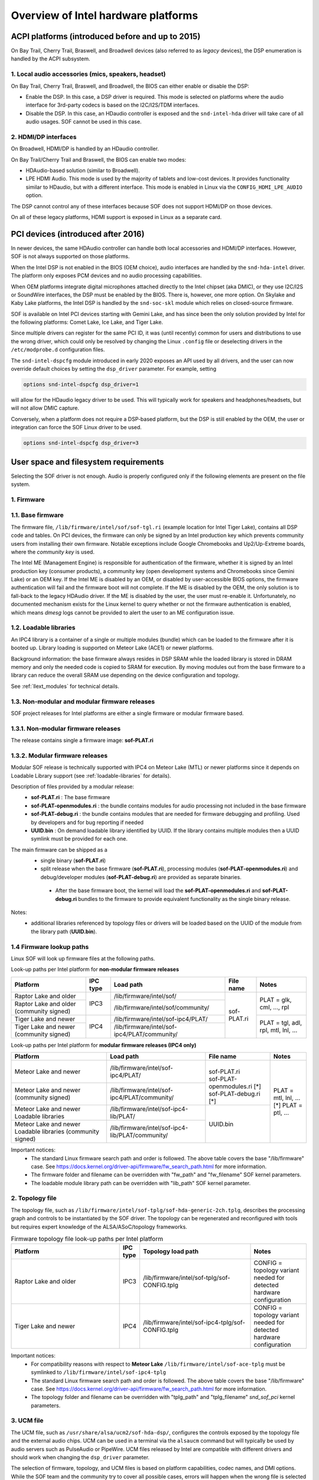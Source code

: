 .. _intel_debug_introduction:

Overview of Intel hardware platforms
####################################

ACPI platforms (introduced before and up to 2015)
*************************************************

On Bay Trail, Cherry Trail, Braswell, and Broadwell devices (also referred to
as `legacy` devices), the DSP enumeration is handled by the ACPI
subsystem.

1. Local audio accessories (mics, speakers, headset)
----------------------------------------------------

On Bay Trail, Cherry Trail, Braswell, and Broadwell, the BIOS can either
enable or disable the DSP:

* Enable the DSP. In this case, a DSP driver is required. This mode is
  selected on platforms where the audio interface for 3rd-party codecs is based on the I2C/I2S/TDM interfaces.

* Disable the DSP. In this case, an HDaudio controller is exposed and the
  ``snd-intel-hda`` driver will take care of all audio usages. SOF cannot be used in this case.


2. HDMI/DP interfaces
---------------------

On Broadwell, HDMI/DP is handled by an HDaudio controller.

On Bay Trail/Cherry Trail and Braswell, the BIOS can enable two modes:

* HDAudio-based solution (similar to Broadwell).

* LPE HDMI Audio. This mode is used by the majority of tablets and low-cost
  devices. It provides functionality similar to HDaudio, but with a different interface. This mode is enabled in Linux via the ``CONFIG_HDMI_LPE_AUDIO`` option.

The DSP cannot control any of these interfaces because SOF does not support
HDMI/DP on those devices.

On all of these legacy platforms, HDMI support is exposed in Linux as a
separate card.

PCI devices (introduced after 2016)
***********************************

In newer devices, the same HDAudio controller can handle both local
accessories and HDMI/DP interfaces. However, SOF is not always
supported on those platforms.

When the Intel DSP is not enabled in the BIOS (OEM choice), audio
interfaces are handled by the ``snd-hda-intel`` driver. The platform only
exposes PCM devices and no audio processing capabilities.

When OEM platforms integrate digital microphones attached directly
to the Intel chipset (aka DMIC), or they use I2C/I2S or SoundWire
interfaces, the DSP must be enabled by the BIOS. There is, however, one
more option. On Skylake and Kaby Lake platforms, the Intel DSP is handled by
the ``snd-soc-skl`` module which relies on closed-source firmware.

SOF is available on Intel PCI devices starting with Gemini Lake, and
has since been the only solution provided by Intel for the following
platforms: Comet Lake, Ice Lake, and Tiger Lake.

Since multiple drivers can register for the same PCI ID, it was (until
recently) common for users and distributions to use the wrong
driver, which could only be resolved by changing the Linux ``.config`` file
or deselecting drivers in the ``/etc/modprobe.d`` configuration files.

The ``snd-intel-dspcfg`` module introduced in early 2020 exposes an API
used by all drivers, and the user can now override default choices by
setting the ``dsp_driver`` parameter. For example, setting

.. code-block:: cfg

   options snd-intel-dspcfg dsp_driver=1

will allow for the HDaudio legacy driver to be used. This will typically
work for speakers and headphones/headsets, but will not allow DMIC
capture.

Conversely, when a platform does not require a DSP-based platform, but
the DSP is still enabled by the OEM, the user or integration can
force the SOF Linux driver to be used.

.. code-block:: cfg

   options snd-intel-dspcfg dsp_driver=3


User space and filesystem requirements
**************************************

Selecting the SOF driver is not enough. Audio is properly configured only if
the following elements are present on the file system.

1. Firmware
-----------

1.1. Base firmware
------------------

The firmware file, ``/lib/firmware/intel/sof/sof-tgl.ri`` (example
location for Intel Tiger Lake), contains all DSP code and tables. On
PCI devices, the firmware can only be signed by an Intel production
key which prevents community users from installing their own firmware.
Notable exceptions include Google Chromebooks and Up2/Up-Extreme
boards, where the *community key* is used.

The Intel ME (Management Engine) is responsible for authentication of
the firmware, whether it is signed by an Intel production key (consumer
products), a community key (open development systems and Chromebooks
since Gemini Lake) or an OEM key. If the Intel ME is disabled by an
OEM, or disabled by user-accessible BIOS options, the firmware
authentication will fail and the firmware boot will not complete. If
the ME is disabled by the OEM, the only solution is to fall-back
to the legacy HDAudio driver. If the ME is disabled by the user, the user
must re-enable it. Unfortunately, no documented mechanism exists for the
Linux kernel to query whether or not the firmware authentication is enabled,
which means `dmesg` logs cannot be provided to alert the user to an ME
configuration issue.

.. _loadable-libraries:

1.2. Loadable libraries
-----------------------

An IPC4 library is a container of a single or multiple modules (bundle) which
can be loaded to the firmware after it is booted up.
Library loading is supported on Meteor Lake (ACE1) or newer platforms.

Background information: the base firmware always resides in DSP SRAM while the
loaded library is stored in DRAM memory and only the needed code is copied to
SRAM for execution. By moving modules out from the base firmware to a library
can reduce the overall SRAM use depending on the device configuration and
topology.

See :ref:`llext_modules` for technical details.

1.3. Non-modular and modular firmware releases
----------------------------------------------

SOF project releases for Intel platforms are either a single firmware or modular firmware based.

1.3.1. Non-modular firmware releases
------------------------------------

The release contains single a firmware image: **sof-PLAT.ri**

1.3.2. Modular firmware releases
--------------------------------

Modular SOF release is technically supported with IPC4 on Meteor Lake (MTL) or newer platforms since it depends on Loadable Library support (see :ref:`loadable-libraries` for details).

Description of files provided by a modular release:
 - **sof-PLAT.ri** : The base firmware
 - **sof-PLAT-openmodules.ri** : the bundle contains modules for audio processing not included in the base firmware
 - **sof-PLAT-debug.ri** : the bundle contains modules that are needed for firmware debugging and profiling. Used by developers and for bug reporting if needed
 - **UUID.bin** : On demand loadable library identified by UUID. If the library contains multiple modules then a UUID symlink must be provided for each one.

The main firmware can be shipped as a
 - single binary (**sof-PLAT.ri**)
 - split release when the base firmware (**sof-PLAT.ri**), processing modules (**sof-PLAT-openmodules.ri**) and debug/developer modules (**sof-PLAT-debug.ri**) are provided as separate binaries.

  - After the base firmware boot, the kernel will load the **sof-PLAT-openmodules.ri** and **sof-PLAT-debug.ri** bundles to the firmware to provide equivalent functionality as the single binary release.

Notes:
 - additional libraries referenced by topology files or drivers will be loaded based on the UUID of the module from the library path (**UUID.bin**).

1.4 Firmware lookup paths
-------------------------

Linux SOF will look up firmware files at the following paths.

Look-up paths per Intel platform for **non-modular firmware releases**

.. _intel_non_modular_firmware_paths:

+-----------------------------------------------------------+--------+------------------------------------------------+-----------+-----------------------------------+
|Platform                                                   |IPC type|Load path                                       |File name  |Notes                              |
+===========================================================+========+================================================+===========+===================================+
|Raptor Lake and older                                      |IPC3    |/lib/firmware/intel/sof/                        |sof-PLAT.ri|PLAT = glk, cml, ..., rpl          |
+-----------------------------------------------------------+        +------------------------------------------------+           |                                   |
|Raptor Lake and older (community signed)                   |        |/lib/firmware/intel/sof/community/              |           |                                   |
+-----------------------------------------------------------+--------+------------------------------------------------+           +-----------------------------------+
|Tiger Lake and newer                                       |IPC4    |/lib/firmware/intel/sof-ipc4/PLAT/              |           |PLAT = tgl, adl, rpl, mtl, lnl, ...|
+-----------------------------------------------------------+        +------------------------------------------------+           |                                   |
|Tiger Lake and newer (community signed)                    |        |/lib/firmware/intel/sof-ipc4/PLAT/community/    |           |                                   |
+-----------------------------------------------------------+--------+------------------------------------------------+-----------+-----------------------------------+

Look-up paths per Intel platform for **modular firmware releases (IPC4 only)**

.. _intel_modular_firmware_paths:

+-----------------------------------------------------------+------------------------------------------------+-----------------------------+----------------------+
|Platform                                                   |Load path                                       |File name                    |Notes                 |
+===========================================================+================================================+=============================+======================+
|Meteor Lake and newer                                      |/lib/firmware/intel/sof-ipc4/PLAT/              ||                            || PLAT = mtl, lnl, ...|
|                                                           |                                                || sof-PLAT.ri                || [*] PLAT = ptl, ... |
|                                                           |                                                || sof-PLAT-openmodules.ri [*]|                      |
|                                                           |                                                || sof-PLAT-debug.ri       [*]|                      |
+-----------------------------------------------------------+------------------------------------------------+                             |                      |
|Meteor Lake and newer (community signed)                   |/lib/firmware/intel/sof-ipc4/PLAT/community/    |                             |                      |
+-----------------------------------------------------------+------------------------------------------------+-----------------------------+                      |
|Meteor Lake and newer Loadable libraries                   |/lib/firmware/intel/sof-ipc4-lib/PLAT/          |UUID.bin                     |                      |
+-----------------------------------------------------------+------------------------------------------------+                             |                      |
|Meteor Lake and newer Loadable libraries (community signed)|/lib/firmware/intel/sof-ipc4-lib/PLAT/community/|                             |                      |
+-----------------------------------------------------------+------------------------------------------------+-----------------------------+----------------------+

Important notices:
 - The standard Linux firmware search path and order is followed. The above table covers the base "/lib/firmware" case. See https://docs.kernel.org/driver-api/firmware/fw_search_path.html for more information.
 - The firmware folder and filename can be overridden with "fw_path" and "fw_filename" SOF kernel parameters.
 - The loadable module library path can be overridden with "lib_path" SOF kernel parameter.

2. Topology file
----------------

The topology file, such as ``/lib/firmware/intel/sof-tplg/sof-hda-generic-2ch.tplg``, describes the processing graph and controls to
be instantiated by the SOF driver. The topology can be regenerated and
reconfigured with tools but requires expert knowledge of the ALSA/ASoC/topology frameworks.

.. list-table:: Firmware topology file look-up paths per Intel platform
   :widths: 50 5 50 25
   :header-rows: 1

   * - Platform
     - IPC type
     - Topology load path
     - Notes
   * - Raptor Lake and older
     - IPC3
     - /lib/firmware/intel/sof-tplg/sof-CONFIG.tplg
     - CONFIG = topology variant needed for detected hardware configuration
   * - Tiger Lake and newer
     - IPC4
     - /lib/firmware/intel/sof-ipc4-tplg/sof-CONFIG.tplg
     - CONFIG = topology variant needed for detected hardware configuration

Important notices:
 - For compatibility reasons with respect to **Meteor Lake** ``/lib/firmware/intel/sof-ace-tplg`` must be symlinked to ``/lib/firmware/intel/sof-ipc4-tplg``
 - The standard Linux firmware search path and order is followed. The above table covers the base "/lib/firmware" case. See https://docs.kernel.org/driver-api/firmware/fw_search_path.html for more information.
 - The topology folder and filename can be overridden with "tplg_path" and "tplg_filename" `snd_sof_pci` kernel parameters.

3. UCM file
-----------

The UCM file, such as ``/usr/share/alsa/ucm2/sof-hda-dsp/``, configures
the controls exposed by the topology file and the external audio
chips. UCM can be used in a terminal via the ``alsaucm`` command but
will typically be used by audio servers such as PulseAudio or
PipeWire. UCM files released by Intel are compatible with different
drivers and should work when changing the ``dsp_driver`` parameter.

The selection of firmware, topology, and UCM files is based on platform
capabilities, codec names, and DMI options. While the SOF team and the
community try to cover all possible cases, errors will happen when the
wrong file is selected at any of the three layers.

4. Chromebooks and SOF
----------------------

As stated above, starting from 2019/2020, Intel Chromeboooks have been
configured with the *community* key. It means that Chromebooks can run
audio firmware signed by anyone. The entire filesystem is locked by
default instead, but there are several options to disable security for
development purposes. In all cases the first step is to switch the
Chromebook to (non-secure) `Developer Mode
<https://chromium.googlesource.com/chromiumos/docs/+/HEAD/developer_mode.md>`_.
Developer Mode is the only required step if you only
want to install and run your own SOF firmware and are not interested in
changing anything else in Chrome OS.

If you need the flexibility to make more changes, Chromebooks can run
Linux in several non-mutually exclusive ways. All the options listed
below let you run any SOF firmware. One of the biggest
differences between them is how to install and run your own Linux
kernel.

- **Chrome OS** has direct hardware access, but Chrome OS development
  cannot happen on Chrome OS itself. It requires a separate workstation
  similar to how most embedded development typically does. For
  information about setting up the ``cros_sdk``, see the `Chromium OS
  Developer Guide
  <https://chromium.googlesource.com/chromiumos/docs/+/HEAD/developer_guide.md>`_.
  The ``cros_sdk`` is a complete environment that lets you modify
  anything in Chrome OS and even build an entire system image. The
  ``cros_sdk`` requires significant disk space and some learning
  effort if you are not already familiar with Portage, a build system
  in Gentoo, and especially with building the Linux kernel in Portage.

- `Crostini
  <https://chromium.googlesource.com/chromiumos/docs/+/HEAD/containers_and_vms.md>`_
  is a secure Linux Virtual Machine that does not have direct access
  to the hardware and cannot be used for SOF. It does not require
  Developer Mode. Crostini is listed here for completeness. You might
  use Crostini as your pseudo-separate ``cros_sdk`` workstation, but a
  different, more powerful system that you never have to reboot is a
  much better ``cros_sdk`` option.

- **Crouton** is a non-secure chroot that does allow direct hardware
  access and can be used for SOF. It lets you install a choice of
  popular Linux distributions, which you can use for development on the device
  itself. Make regular backups! The Zephyr project has `very detailed
  specific instructions
  <https://docs.zephyrproject.org/2.7.0/boards/xtensa/intel_adsp_cavs25/doc/index.html>`_
  on how to use Crouton for SOF. Most of these instructions are not
  Zephyr-specific. With Crouton, you can configure and compile a Linux
  kernel as usual. However, the kernel *installation* process is similar
  to the ``cros_sdk`` process with a couple of small twists.

- Finally, it is possible to **dual-boot** or completely replace
  Chrome OS with a regular Linux distribution on *some* Chromebooks and
  forget it is a Chromebook entirely. However, this comes at a price: it
  is the least secure option and the more likely to make your device
  permanently unusable ("brick"). That level of risk is highly dependent
  on your particular Chromebook model. If that does not scare you, then
  https://chrx.org/ is a good starting point. Pay special attention to
  the note on security. This is the only option that lets you manage
  kernel installations as a typical Linux distribution does.
